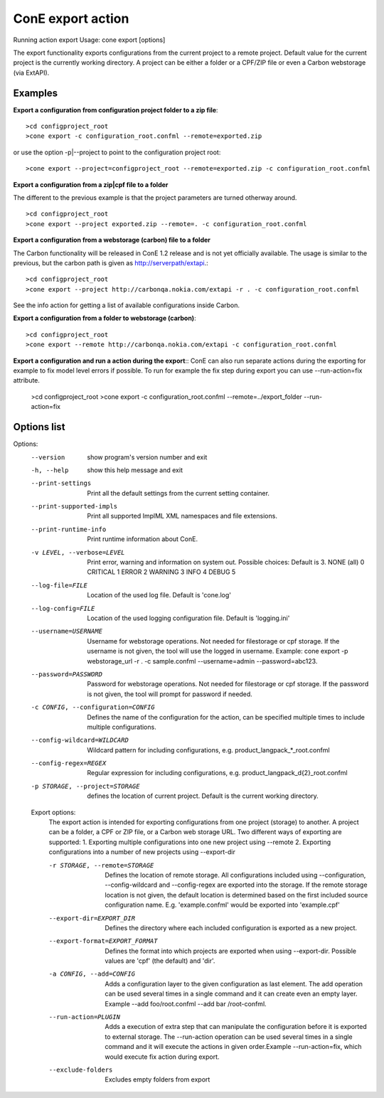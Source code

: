 ConE export action
==================
Running action export
Usage: cone export [options]

The export functionality exports configurations from the current project to a remote project. Default value for the current project is the currently working directory. A project can be either a folder or a CPF/ZIP file or even a Carbon webstorage (via ExtAPI).

Examples
--------

**Export a configuration from configuration project folder to a zip file**::

    >cd configproject_root
    >cone export -c configuration_root.confml --remote=exported.zip

or use the option -p|--project to point to the configuration project root::

    >cone export --project=configproject_root --remote=exported.zip -c configuration_root.confml

**Export a configuration from a zip|cpf file to a folder**

The different to the previous example is that the project parameters are turned otherway around. ::

    >cd configproject_root
    >cone export --project exported.zip --remote=. -c configuration_root.confml 

**Export a configuration from a webstorage (carbon) file to a folder**

The Carbon functionality will be released in ConE 1.2 release and is not yet officially available. 
The usage is similar to the previous, but the carbon path is given as http://serverpath/extapi.::

    >cd configproject_root
    >cone export --project http://carbonqa.nokia.com/extapi -r . -c configuration_root.confml 

See the info action for getting a list of available configurations inside Carbon.

**Export a configuration from a folder to webstorage (carbon)**::

    >cd configproject_root
    >cone export --remote http://carbonqa.nokia.com/extapi -c configuration_root.confml 

**Export a configuration and run a action during the export**::
ConE can also run separate actions during the exporting for example to fix model level errors if possible. To run for example the fix step during export you can use --run-action=fix attribute.

    >cd configproject_root
    >cone export -c configuration_root.confml --remote=../export_folder --run-action=fix


Options list
------------
Options:
  --version             show program's version number and exit
  -h, --help            show this help message and exit
  --print-settings      Print all the default settings from the current
                        setting container.
  --print-supported-impls
                        Print all supported ImplML XML namespaces and file
                        extensions.
  --print-runtime-info  Print runtime information about ConE.
  -v LEVEL, --verbose=LEVEL
                        Print error, warning and information on system out.
                        Possible choices: Default is 3.
                        NONE (all)    0
                        CRITICAL      1
                        ERROR         2
                        WARNING       3
                        INFO          4
                        DEBUG         5
  --log-file=FILE       Location of the used log file. Default is 'cone.log'
  --log-config=FILE     Location of the used logging configuration file.
                        Default is 'logging.ini'
  --username=USERNAME   Username for webstorage operations. Not needed for
                        filestorage or cpf storage. If the username
                        is not given, the tool will use the logged in
                        username. Example: cone export -p webstorage_url -r .
                        -c sample.confml --username=admin --password=abc123.
  --password=PASSWORD   Password for webstorage operations. Not needed for
                        filestorage or cpf storage. If the password
                        is not given, the tool will prompt for password if
                        needed.
  -c CONFIG, --configuration=CONFIG
                        Defines the name of the configuration for the action,
                        can be specified multiple times to include multiple
                        configurations.
  --config-wildcard=WILDCARD
                        Wildcard pattern for including configurations, e.g.
                        product_langpack_*_root.confml
  --config-regex=REGEX  Regular expression for including configurations, e.g.
                        product_langpack_\d{2}_root.confml
  -p STORAGE, --project=STORAGE
                        defines the location of current project. Default is
                        the current working directory.

  Export options:
    The export action is intended for exporting configurations from one
    project (storage) to another. A project can be a folder, a CPF or ZIP
    file, or a Carbon web storage URL.
    Two different ways of exporting are supported:
    1. Exporting multiple configurations into one new project using
    --remote
    2. Exporting configurations into a number of new projects using
    --export-dir

    -r STORAGE, --remote=STORAGE
                        Defines the location of remote storage. All
                        configurations included using --configuration,
                        --config-wildcard and --config-regex are exported into
                        the storage. If the remote storage location is not
                        given, the default location is determined based on the
                        first included source configuration name. E.g.
                        'example.confml' would be exported into 'example.cpf'
    --export-dir=EXPORT_DIR
                        Defines the directory where each included
                        configuration is exported as a new project.
    --export-format=EXPORT_FORMAT
                        Defines the format into which projects are exported
                        when using --export-dir. Possible values are 'cpf'
                        (the default) and 'dir'.
    -a CONFIG, --add=CONFIG
                        Adds a configuration layer to the given configuration
                        as last element. The add operation can be used several
                        times in a single command and it can create even an
                        empty layer. Example --add foo/root.confml --add bar
                        /root-confml.
    --run-action=PLUGIN
                        Adds a execution of extra step that can manipulate the
                        configuration before it is exported to external
                        storage. The --run-action operation can be used
                        several times in a single command and it will execute
                        the actions in given order.Example --run-action=fix,
                        which would execute fix action during export.
    --exclude-folders   Excludes empty folders from export
